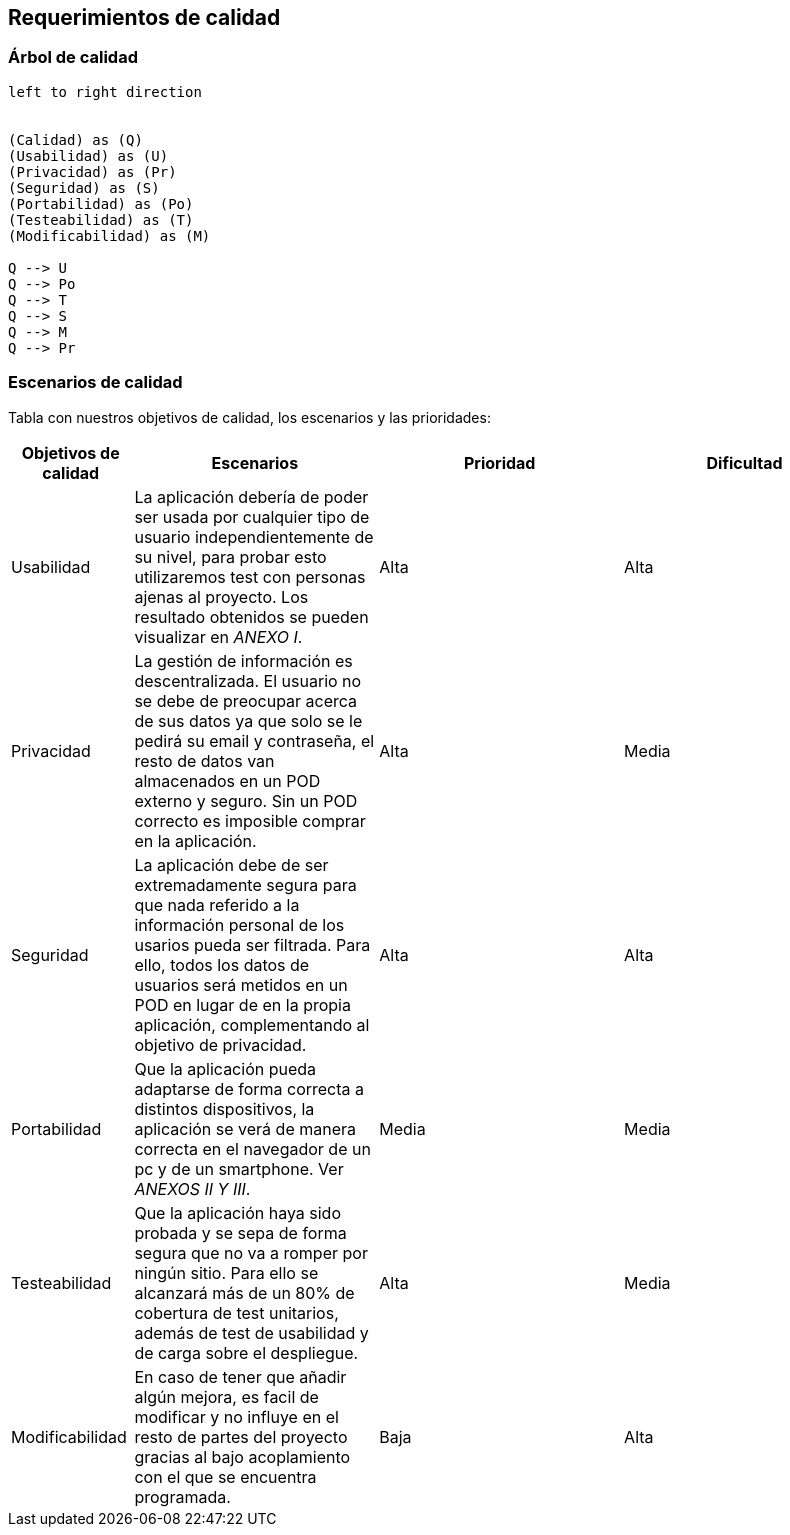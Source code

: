 [[section-quality-scenarios]]
== Requerimientos de calidad


=== Árbol de calidad
[plantuml, "Quality tree",png]
----
left to right direction


(Calidad) as (Q)
(Usabilidad) as (U)
(Privacidad) as (Pr)
(Seguridad) as (S)
(Portabilidad) as (Po)
(Testeabilidad) as (T)
(Modificabilidad) as (M)

Q --> U
Q --> Po
Q --> T
Q --> S
Q --> M
Q --> Pr
----


=== Escenarios de calidad

Tabla con nuestros objetivos de calidad, los escenarios y las prioridades:

[options="header",cols="1,2,2,2"]
|===
|Objetivos de calidad|Escenarios|Prioridad|Dificultad

| Usabilidad
| La aplicación debería de poder ser usada por cualquier tipo de usuario independientemente de su nivel, para probar esto utilizaremos test con personas ajenas al proyecto. Los resultado obtenidos se pueden visualizar en _ANEXO I_.
| Alta
| Alta

| Privacidad
|  La gestión de información es descentralizada. El usuario no se debe de preocupar acerca de sus datos ya que solo se le pedirá su email y contraseña, el resto de datos van almacenados en un POD externo y seguro. Sin un POD correcto es imposible comprar en la aplicación.
| Alta
| Media

| Seguridad
| La aplicación debe de ser extremadamente segura para que nada referido a la información personal de los usarios pueda ser filtrada. Para ello, todos los datos de usuarios será metidos en un POD en lugar de en la propia aplicación, complementando al objetivo de privacidad.
| Alta
| Alta

| Portabilidad
|  Que la aplicación pueda adaptarse de forma correcta a distintos dispositivos, la aplicación se verá de manera correcta en el navegador de un pc y de un smartphone. Ver _ANEXOS II Y III_.
| Media
| Media

| Testeabilidad
|  Que la aplicación haya sido probada y se sepa de forma segura que no va a romper por ningún sitio. Para ello se alcanzará más de un 80% de cobertura de test unitarios, además de test de usabilidad y de carga sobre el despliegue.
| Alta
| Media

| Modificabilidad
| En caso de tener que añadir algún mejora, es facil de modificar y no influye en el resto de partes del proyecto gracias al bajo acoplamiento con el que se encuentra programada.
| Baja
| Alta
|===